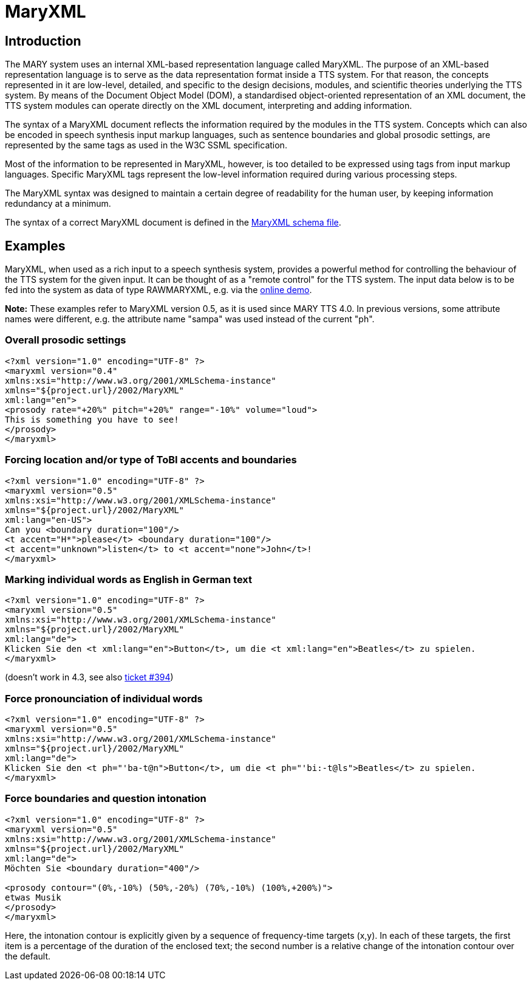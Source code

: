 = MaryXML
:jbake-type: page
:jbake-status: published
:jbake-cached: true

== Introduction

The MARY system uses an internal XML-based representation language called MaryXML. The purpose of an XML-based representation language is to serve as the data representation format inside a TTS system. For that reason, the concepts represented in it are low-level, detailed, and specific to the design decisions, modules, and scientific theories underlying the TTS system. By means of the Document Object Model (DOM), a standardised object-oriented representation of an XML document, the TTS system modules can operate directly on the XML document, interpreting and adding information.

The syntax of a MaryXML document reflects the information required by the modules in the TTS system. Concepts which can also be encoded in speech synthesis input markup languages, such as sentence boundaries and global prosodic settings, are represented by the same tags as used in the W3C SSML specification.

Most of the information to be represented in MaryXML, however, is too detailed to be expressed using tags from input markup languages. Specific MaryXML tags represent the low-level information required during various processing steps.

The MaryXML syntax was designed to maintain a certain degree of readability for the human user, by keeping information redundancy at a minimum.

The syntax of a correct MaryXML document is defined in the link:../../MaryXML.xsd[MaryXML schema file].

== Examples

MaryXML, when used as a rich input to a speech synthesis system, provides a powerful method for controlling the behaviour of the TTS system for the given input. It can be thought of as a "remote control" for the TTS system.
The input data below is to be fed into the system as data of type RAWMARYXML, e.g. via the http://mary.dfki.de:59125[online demo].

*Note:* These examples refer to MaryXML version 0.5, as it is used since MARY TTS 4.0. In previous versions, some attribute names were different, e.g. the attribute name "sampa" was used instead of the current "ph".

=== Overall prosodic settings

[source, xml]
----
<?xml version="1.0" encoding="UTF-8" ?>
<maryxml version="0.4"
xmlns:xsi="http://www.w3.org/2001/XMLSchema-instance"
xmlns="${project.url}/2002/MaryXML"
xml:lang="en">
<prosody rate="+20%" pitch="+20%" range="-10%" volume="loud">
This is something you have to see!
</prosody>
</maryxml>
----

=== Forcing location and/or type of ToBI accents and boundaries

[source, xml]
----
<?xml version="1.0" encoding="UTF-8" ?>
<maryxml version="0.5"
xmlns:xsi="http://www.w3.org/2001/XMLSchema-instance"
xmlns="${project.url}/2002/MaryXML"
xml:lang="en-US">
Can you <boundary duration="100"/>
<t accent="H*">please</t> <boundary duration="100"/>
<t accent="unknown">listen</t> to <t accent="none">John</t>!
</maryxml>
----

=== Marking individual words as English in German text

[source, xml]
----
<?xml version="1.0" encoding="UTF-8" ?>
<maryxml version="0.5"
xmlns:xsi="http://www.w3.org/2001/XMLSchema-instance"
xmlns="${project.url}/2002/MaryXML"
xml:lang="de">
Klicken Sie den <t xml:lang="en">Button</t>, um die <t xml:lang="en">Beatles</t> zu spielen.
</maryxml>

----

(doesn't work in 4.3, see also http://mary.opendfki.de/ticket/394[ticket #394])

=== Force pronounciation of individual words

[source, xml]
----
<?xml version="1.0" encoding="UTF-8" ?>
<maryxml version="0.5"
xmlns:xsi="http://www.w3.org/2001/XMLSchema-instance"
xmlns="${project.url}/2002/MaryXML"
xml:lang="de">
Klicken Sie den <t ph="'ba-t@n">Button</t>, um die <t ph="'bi:-t@ls">Beatles</t> zu spielen.
</maryxml>
----

=== Force boundaries and question intonation

[source, xml]
----
<?xml version="1.0" encoding="UTF-8" ?>
<maryxml version="0.5"
xmlns:xsi="http://www.w3.org/2001/XMLSchema-instance"
xmlns="${project.url}/2002/MaryXML"
xml:lang="de">
Möchten Sie <boundary duration="400"/>

<prosody contour="(0%,-10%) (50%,-20%) (70%,-10%) (100%,+200%)">
etwas Musik 
</prosody>
</maryxml>
----

Here, the intonation contour is explicitly given by a sequence of frequency-time targets (x,y). In each of these targets, the first item is a percentage of the duration of the enclosed text; the second number is a relative change of the intonation contour over the default.